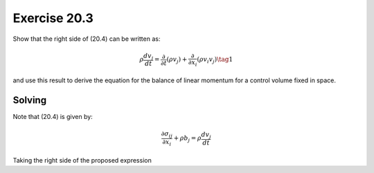 Exercise 20.3
=============

Show that the right side of (20.4) can be written as:

.. math::
   \rho \frac{ dv_j }{dt} = \frac{\partial}{\partial t} \left( \rho v_j \right) +
   \frac{\partial}{\partial x_i} \left( \rho v_i v_j \right) \tag{1}

and use this result to derive the equation for the balance of linear momentum for a
control volume fixed in space.


**Solving**
-----------

Note that (20.4) is given by:

.. math::
   \frac{ \partial \sigma_{ij} }{ \partial x_i } + \rho b_j = \rho \frac{ dv_j }{dt}

Taking the right side of the proposed expression